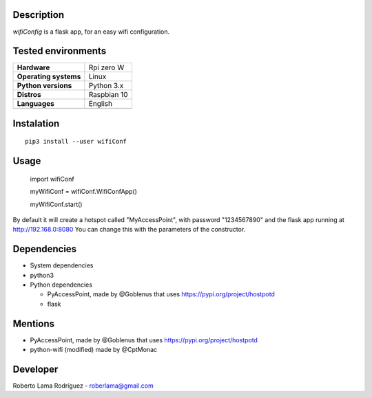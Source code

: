 .. raw:: html

   <p align="left" >

.. raw:: html

   </p>

|License: MIT|

Description
^^^^^^^^^^^

*wifiConfig* is a flask app, for an easy wifi configuration.

Tested environments
^^^^^^^^^^^^^^^^^^^

+-------------------------+---------------+
| **Hardware**            | Rpi zero W    |
+-------------------------+---------------+
| **Operating systems**   | Linux         |
+-------------------------+---------------+
| **Python versions**     | Python 3.x    |
+-------------------------+---------------+
| **Distros**             | Raspbian 10   |
+-------------------------+---------------+
| **Languages**           | English       |
+-------------------------+---------------+
+-------------------------+---------------+

Instalation
^^^^^^^^^^^

::

       pip3 install --user wifiConf

Usage
^^^^^

    import wifiConf

    myWifiConf = wifiConf.WifiConfApp()

    myWifiConf.start()

By default it will create a hotspot called "MyAccessPoint", with
password "1234567890" and the flask app running at http://192.168.0:8080
You can change this with the parameters of the constructor.

Dependencies
^^^^^^^^^^^^

-  System dependencies
-  python3
-  Python dependencies

   -  PyAccessPoint, made by @Goblenus that uses
      https://pypi.org/project/hostpotd
   -  flask

Mentions
^^^^^^^^

-  PyAccessPoint, made by @Goblenus that uses
   https://pypi.org/project/hostpotd
-  python-wifi (modified) made by @CptMonac

Developer
^^^^^^^^^

Roberto Lama Rodríguez - roberlama@gmail.com

.. |License: MIT| image:: https://img.shields.io/badge/License-MIT-blue.svg
   :target: https://opensource.org/licenses/MIT
